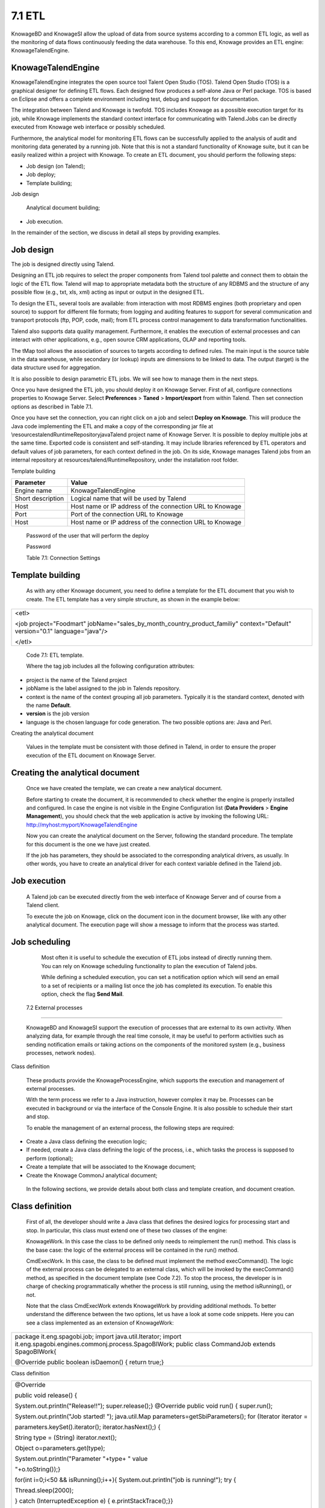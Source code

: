 
7.1 ETL
=======

KnowageBD and KnowageSI allow the upload of data from source systems according to a common ETL logic, as well as the monitoring of data flows continuously feeding the data warehouse. To this end, Knowage provides an ETL engine: KnowageTalendEngine.

KnowageTalendEngine
-------------------

KnowageTalendEngine integrates the open source tool Talent Open Studio (TOS). Talend Open Studio (TOS) is a graphical designer for defining ETL flows. Each designed flow produces a self-alone Java or Perl package. TOS is based on Eclipse and offers a complete environment including test, debug and support for documentation.

The integration between Talend and Knowage is twofold. TOS includes Knowage as a possible execution target for its job, while Knowage implements the standard context interface for communicating with Talend.Jobs can be directly executed from Knowage web interface or possibly scheduled.

Furthermore, the analytical model for monitoring ETL flows can be successfully applied to the analysis of audit and monitoring data generated by a running job. Note that this is not a standard functionality of Knowage suite, but it can be easily realized within a project with Knowage. To create an ETL document, you should perform the following steps:

-  Job design (on Talend);

-  Job deploy;

-  Template building;

Job design

   Analytical document building;

-  Job execution.

In the remainder of the section, we discuss in detail all steps by providing examples.

Job design
----------

The job is designed directly using Talend.

Designing an ETL job requires to select the proper components from Talend tool palette and connect them to obtain the logic of the ETL flow. Talend will map to appropriate metadata both the structure of any RDBMS and the structure of any possible flow (e.g., txt, xls, xml) acting as input or output in the designed ETL.

To design the ETL, several tools are available: from interaction with most RDBMS engines (both proprietary and open source) to support for different file formats; from logging and auditing features to support for several communication and transport protocols (ftp, POP, code, mail); from ETL process control management to data transformation functionalities.

Talend also supports data quality management. Furthermore, it enables the execution of external processes and can interact with other applications, e.g., open source CRM applications, OLAP and reporting tools.

The tMap tool allows the association of sources to targets according to defined rules. The main input is the source table in the data warehouse, while secondary (or lookup) inputs are dimensions to be linked to data. The output (target) is the data structure used for aggregation.

It is also possible to design parametric ETL jobs. We will see how to manage them in the next steps.

Once you have designed the ETL job, you should deploy it on Knowage Server. First of all, configure connections properties to Knowage Server. Select **Preferences** > **Taned** > **Import/export** from within Talend. Then set connection options as described in Table 7.1.

Once you have set the connection, you can right click on a job and select **Deploy on Knowage**. This will produce the Java code implementing the ETL and make a copy of the corresponding jar file at \\resources\talend\RuntimeRepository\java\Talend project name of Knowage Server. It is possible to deploy multiple jobs at the same time. Exported code is consistent and self-standing. It may include libraries referenced by ETL operators and default values of job parameters, for each context defined in the job. On its side, Knowage manages Talend jobs from an internal repository at resources/talend/RuntimeRepository, under the installation root folder.

Template building

+-----------------------------------+-----------------------------------+
|    Parameter                      | Value                             |
+===================================+===================================+
|    Engine name                    | KnowageTalendEngine               |
+-----------------------------------+-----------------------------------+
|    Short description              | Logical name that will be used by |
|                                   | Talend                            |
+-----------------------------------+-----------------------------------+
|    Host                           | Host name or IP address of the    |
|                                   | connection URL to Knowage         |
+-----------------------------------+-----------------------------------+
|    Port                           | Port of the connection URL to     |
|                                   | Knowage                           |
+-----------------------------------+-----------------------------------+
|    Host                           | Host name or IP address of the    |
|                                   | connection URL to Knowage         |
+-----------------------------------+-----------------------------------+

..

   Password of the user that will perform the deploy

   Password

   Table 7.1: Connection Settings

Template building
-----------------

   As with any other Knowage document, you need to define a template for the ETL document that you wish to create. The ETL template has a very simple structure, as shown in the example below:

+-----------------------------------------------------------------------+
| <etl>                                                                 |
|                                                                       |
| <job project="Foodmart"                                               |
| jobName="sales_by_month_country_product_familiy" context="Default"    |
| version="0.1" language="java"/>                                       |
|                                                                       |
| </etl>                                                                |
+-----------------------------------------------------------------------+

..


   Code 7.1: ETL template.

   Where the tag job includes all the following configuration attributes:

-  project is the name of the Talend project

-  jobName is the label assigned to the job in Talends repository.

-  context is the name of the context grouping all job parameters.
   Typically it is the standard context, denoted with the name
   **Default**.

-  **version** is the job version

-  language is the chosen language for code generation. The two possible options are: Java and Perl.

Creating the analytical document

   Values in the template must be consistent with those defined in Talend, in order to ensure the proper execution of the ETL document
   on Knowage Server.

Creating the analytical document
--------------------------------

   Once we have created the template, we can create a new analytical document.

   Before starting to create the document, it is recommended to check whether the engine is properly installed and configured. In case the engine is not visible in the Engine Configuration list (**Data Providers** > **Engine Management**), you should check that the web
   application is active by invoking the following URL:
   http://myhost:myport/KnowageTalendEngine

   Now you can create the analytical document on the Server, following the standard procedure. The template for this document is the one we have just created.

   If the job has parameters, they should be associated to the corresponding analytical drivers, as usually. In other words, you have to create an analytical driver for each context variable defined in the Talend job.

Job execution
-------------

   A Talend job can be executed directly from the web interface of Knowage Server and of course from a Talend client.

   To execute the job on Knowage, click on the document icon in the document browser, like with any other analytical document. The execution page will show a message to inform that the process was started.

Job scheduling
--------------

   Most often it is useful to schedule the execution of ETL jobs instead of directly running them. You can rely on Knowage scheduling functionality to plan the execution of Talend jobs.

   While defining a scheduled execution, you can set a notification option which will send an email to a set of recipients or a mailing list once the job has completed its execution. To enable this option, check the flag **Send Mail**.

 7.2 External processes
=======================

   KnowageBD and KnowageSI support the execution of processes that are external to its own activity. When analyzing data, for example through the real time console, it may be useful to perform activities such as sending notification emails or taking actions on the components of the monitored system (e.g., business processes, network nodes).

Class definition

   These products provide the KnowageProcessEngine, which supports the execution and management of external processes.

   With the term process we refer to a Java instruction, however complex it may be. Processes can be executed in background or via the interface of the Console Engine. It is also possible to schedule their start and stop.

   To enable the management of an external process, the following steps are required:

-  Create a Java class defining the execution logic;

-  If needed, create a Java class defining the logic of the process,
   i.e., which tasks the process is supposed to perform (optional);

-  Create a template that will be associated to the Knowage document;

-  Create the Knowage CommonJ analytical document;

..

   In the following sections, we provide details about both class and template creation, and document creation.

Class definition
----------------

   First of all, the developer should write a Java class that defines the desired logics for processing start and stop. In particular, this class must extend one of these two classes of the engine:

   KnowageWork. In this case the class to be defined only needs to reimplement the run() method. This class is the base case: the logic of the external process will be contained in the run() method.

   CmdExecWork. In this case, the class to be defined must implement the method execCommand(). The logic of the external process can be delegated to an external class, which will be invoked by the execCommand() method, as specified in the document template (see Code 7.2). To stop the process, the developer is in charge of checking programmatically whether the process is still running, using the method isRunning(), or not.

   Note that the class CmdExecWork extends KnowageWork by providing additional methods. To better understand the difference between the two options, let us have a look at some code snippets. Here you can see a class implemented as an extension of KnowageWork:

+-----------------------------------------------------------------------+
| package it.eng.spagobi.job; import java.util.Iterator; import         |
| it.eng.spagobi.engines.commonj.process.SpagoBIWork; public class      |
| CommandJob extends SpagoBIWork{                                       |
|                                                                       |
| @Override public boolean isDaemon() { return true;}                   |
+-----------------------------------------------------------------------+


Class definition

+-----------------------------------------------------------------------+
| @Override                                                             |
|                                                                       |
| public void release() {                                               |
|                                                                       |
| System.out.println("Release!!"); super.release();} @Override public   |
| void run() { super.run();                                             |
|                                                                       |
| System.out.println("Job started! "); java.util.Map                    |
| parameters=getSbiParameters(); for (Iterator iterator =               |
|                                                                       |
| parameters.keySet().iterator(); iterator.hasNext();) {                |
|                                                                       |
| String type = (String) iterator.next();                               |
|                                                                       |
| Object o=parameters.get(type);                                        |
|                                                                       |
| System.out.println("Parameter "+type+ " value                         |
|                                                                       |
| "+o.toString());}                                                     |
|                                                                       |
| for(int i=0;i<50 && isRunning();i++){ System.out.println("job is      |
| running!"); try {                                                     |
|                                                                       |
| Thread.sleep(2000);                                                   |
|                                                                       |
| } catch (InterruptedException e) { e.printStackTrace();}}             |
|                                                                       |
| System.out.println("Job finished!");}}                                |
+-----------------------------------------------------------------------+


   Code 7.2: Class template.

   Note that we only implement the run() method, embedding the logic of the process in it. Below you can see an example extension of CmqExecWork, called CommandJob:

+-----------------------------------------------------------------------+
| package it.eng.spagobi.job; import                                    |
| it.eng.spagobi.engines.commonj.process.CmdExecWork; import            |
| java.io.IOException;                                                  |
|                                                                       |
| public class CommandJob extends CmdExecWork{ public boolean           |
| isDaemon() { return true;} public void release() { super.release();}  |
| public void run() { super.run(); if(isRunning()){ try {               |
|                                                                       |
| execCommand();                                                        |
|                                                                       |
| } catch (InterruptedException e) {                                    |
|                                                                       |
| } catch (IOException e) {}}}}                                         |
+-----------------------------------------------------------------------+



   Code 7.3: Example extension of CmqExecWork.

   Note that this class implements the execCommand() method and uses the isRunning() method. No logic is directly embedded in this class.
   Therefore, we also define an external class, called ProcessTest, which contains the actual logic (in our example printing the content of a file):

+-----------------------------------------------------------------------+
| package it.eng.test; import java.io.FileNotFoundException; import     |
| java.io.FileOutputStream; import java.io.PrintStream; public class    |
| ProcessTest {                                                         |
|                                                                       |
| public static void main(String[] args) { FileOutputStream file=null;  |
| try { file = new FileOutputStream("C:/file.txt");                     |
|                                                                       |
| } catch (FileNotFoundException e) { // TODO Auto-generated catch      |
| block e.printStackTrace();}                                           |
|                                                                       |
| PrintStream output = new PrintStream(file); while (true){             |
| output.println("New row"); output.flush(); try {                      |
|                                                                       |
| Thread.currentThread().sleep(5000l);                                  |
|                                                                       |
| } catch (InterruptedException e) { // TODO Auto-generated catch block |
| e.printStackTrace(); output.close();}}}}                              |
+-----------------------------------------------------------------------+



   Code 7.4: ProcessTest Now that classes are ready, we pack them in .jar file containing all classes and their paths.

   Then we copy the jar file under the resource folder of Knowage at: [RESOURCE_PATH]/commonj/

   CommonjRepository/[JAR\_NAME]. In the next section we will explain how to define the template, based on the class definition chosen above.

Template definition
-------------------

   As with any other Knowage document, we need to define a template for an external process document. The example below shows a template that corresponds to the classes CommandJob and ProcessTest defined in the examples above. Let us note that this template corresponds to the option of implementing an extension of CmdExecWork.

+------------------------------------------------------------------------+
| <COMMONJ>                                                              |
|                                                                        |
|    <WORK workName='JobTest' className='it.eng.spagobi.job.CommandJob'> |
+------------------------------------------------------------------------+


+-----------------------------------------------------------------------+
|    <PARAMETERS>                                                       |
|                                                                       |
|    <PARAMETER name='cmd'                                              |
|    value='C:/Programmi/Java/jdk1.5.0_16/bin/java'/>                   |
|                                                                       |
|    <PARAMETER name='classpath'                                        |
|    value='C:/resources/commonj/CommonjRepository                      |
|    /JobTest/process.jar'/>                                            |
|                                                                       |
|    <PARAMETER name='cmd_par' value='it.eng.test.ProcessTest'/>        |
|                                                                       |
|    <PARAMETER name='sbi_analytical_driver' value='update'/>           |
|                                                                       |
|    <PARAMETER name='sbi_analytical_driver' value='level'/>            |
|    </PARAMETERS>                                                      |
|                                                                       |
|    </WORK>                                                            |
|                                                                       |
| </COMMONJ>                                                            |
+-----------------------------------------------------------------------+

.

   Code 7.5: ProcessTest

   Where:

-  <COMMONJ> is the main tag and includes all the document.

-  The tag <WORK> specifies the process. In particular:

   -  workName is the id of the process

   -  className contains the name of the class implementing the proces (as defined above).

-  The tag <PARAMETERS> contains all parameters. Each <PARAMETER> tag includes a parameter. Some of them are mandatory

+-----------------------------------+-----------------------------------+
|    Parameter                      | Value                             |
+===================================+===================================+
|    cmd                            | Specifies the java command that   |
|                                   | will be launched, with its        |
|                                   | complete path                     |
+-----------------------------------+-----------------------------------+
|    classpath                      | Specifies the classpath           |
|                                   | containing the jar file. This     |
|                                   | path will be added to the         |
|                                   | classpath for the process to run  |
|                                   | correctly.                        |
+-----------------------------------+-----------------------------------+
|    cmd_par                        | Optional. In case it is defined,  |
|                                   | its value contains the Java class |
|                                   | that will be launched instead of  |
|                                   | the job (i.e., the extension of   |
|                                   | CmdWorkExec or KnowageWork).      |
+-----------------------------------+-----------------------------------+

..

   Optional and repeatable. Each line with this attribute defines an sbi_analytical_driver analytical driver that should be associated with the process.

   Table 7.2: CommonJ document template parameters.

   The class CmdExecWork (and its extensions) allows the execution of the command specified in the template. In particular, the template above would produce the following command at runtime:

+-----------------------------------------------------------------------+
| C:/Programmi/Java/jdk1.5.0_16/bin/java 'it.eng.test.ProcessTest'      |
| update=<val> level=<val>                                              |
+-----------------------------------------------------------------------+

..

